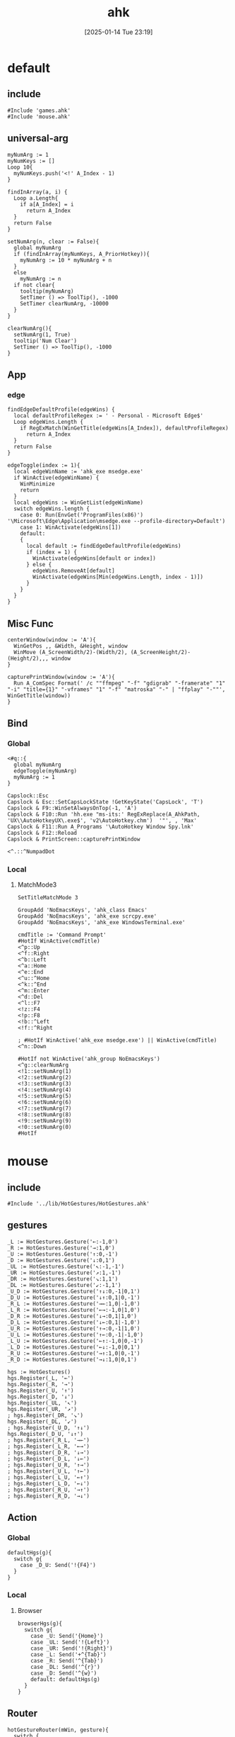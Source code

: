 #+title:      ahk
#+date:       [2025-01-14 Tue 23:19]
#+filetags:   :windows:
#+identifier: 20250114T231945

* default
:PROPERTIES:
:header-args:ahk: :tangle (zr-org-by-tangle-dir "default.ahk")
:END:

** include
:PROPERTIES:
:CUSTOM_ID: 7bfba842-bc68-4665-9af1-a37da905366a
:END:
#+begin_src ahk
#Include 'games.ahk'
#Include 'mouse.ahk'
#+end_src

** universal-arg
:PROPERTIES:
:CUSTOM_ID: d275a01a-d285-46de-bf5c-698f5300653b
:END:
#+begin_src ahk
myNumArg := 1
myNumKeys := []
Loop 10{
  myNumKeys.push('<!' A_Index - 1)
}

findInArray(a, i) {
  Loop a.Length{
    if a[A_Index] = i
      return A_Index
  }
  return False
}

setNumArg(n, clear := False){
  global myNumArg
  if (findInArray(myNumKeys, A_PriorHotkey)){
    myNumArg := 10 * myNumArg + n
  }
  else
    myNumArg := n
  if not clear{
    tooltip(myNumArg)
    SetTimer () => ToolTip(), -1000
    SetTimer clearNumArg, -10000
  }
}

clearNumArg(){
  setNumArg(1, True)
  tooltip('Num Clear')
  SetTimer () => ToolTip(), -1000
}
#+end_src

** App
*** edge
:PROPERTIES:
:CUSTOM_ID: c100aa36-9a58-4e66-b85d-c6256dba7dee
:END:
#+begin_src ahk
findEdgeDefaultProfile(edgeWins) {
  local defaultProfileRegex := ' - Personal - Microsoft​ Edge$'
  Loop edgeWins.Length {
    if RegExMatch(WinGetTitle(edgeWins[A_Index]), defaultProfileRegex)
      return A_Index
  }
  return False
}

edgeToggle(index := 1){
  local edgeWinName := 'ahk_exe msedge.exe'
  if WinActive(edgeWinName) {
    WinMinimize
    return
  }
  local edgeWins := WinGetList(edgeWinName)
  switch edgeWins.length {
    case 0: Run(EnvGet('ProgramFiles(x86)') '\Microsoft\Edge\Application\msedge.exe --profile-directory=Default')
    case 1: WinActivate(edgeWins[1])
    default:
    {
      local default := findEdgeDefaultProfile(edgeWins)
      if (index = 1) {
        WinActivate(edgeWins[default or index])
      } else {
        edgeWins.RemoveAt[default]
        WinActivate(edgeWins[Min(edgeWins.Length, index - 1)])
      }
    }
  }
}
#+end_src
** Misc Func
:PROPERTIES:
:CUSTOM_ID: f80b46cf-63bf-45c3-8a75-fafa356597a2
:END:
#+begin_src ahk
centerWindow(window := 'A'){
  WinGetPos ,, &Width, &Height, window
  WinMove (A_ScreenWidth/2)-(Width/2), (A_ScreenHeight/2)-(Height/2),,, window
}

capturePrintWindow(window := 'A'){
  Run A_ComSpec Format(' /c ""ffmpeg" "-f" "gdigrab" "-framerate" "1" "-i" "title={1}" "-vframes" "1" "-f" "matroska" "-" | "ffplay" "-""', WinGetTitle(window))
}
#+end_src

** Bind

*** Global
:PROPERTIES:
:CUSTOM_ID: 1a77bcfe-be1a-4b2d-beac-0879b9f7c5e7
:END:
#+begin_src ahk
<#q::{
  global myNumArg
  edgeToggle(myNumArg)
  myNumArg := 1
}

Capslock::Esc
Capslock & Esc::SetCapsLockState !GetKeyState('CapsLock', 'T') 
Capslock & F9::WinSetAlwaysOnTop(-1, 'A')
Capslock & F10::Run 'hh.exe "ms-its:' RegExReplace(A_AhkPath, 'UX\\AutoHotkeyUX\.exe$', 'v2\AutoHotkey.chm')  '"', , 'Max'
Capslock & F11::Run A_Programs '\AutoHotkey Window Spy.lnk'
Capslock & F12::Reload
Capslock & PrintScreen::capturePrintWindow

<^.::^NumpadDot
#+end_src

*** Local

**** MatchMode3
:PROPERTIES:
:CUSTOM_ID: 5dd7edc3-c99a-439e-9bba-522ad81318be
:END:
#+begin_src ahk
SetTitleMatchMode 3

GroupAdd 'NoEmacsKeys', 'ahk_class Emacs'
GroupAdd 'NoEmacsKeys', 'ahk_exe scrcpy.exe'
GroupAdd 'NoEmacsKeys', 'ahk_exe WindowsTerminal.exe'
#+end_src

#+begin_src ahk
cmdTitle := 'Command Prompt'
#HotIf WinActive(cmdTitle)
<^p::Up
<^f::Right
<^b::Left
<^a::Home
<^e::End
<^u::^Home
<^k::^End
<^m::Enter
<^d::Del
<^l::F7
<!z::F4
<!p::F8
<!b::^Left
<!f::^Right

; #HotIf WinActive('ahk_exe msedge.exe') || WinActive(cmdTitle)
<^n::Down

#HotIf not WinActive('ahk_group NoEmacsKeys')
<^g::clearNumArg
<!1::setNumArg(1)
<!2::setNumArg(2)
<!3::setNumArg(3)
<!4::setNumArg(4)
<!5::setNumArg(5)
<!6::setNumArg(6)
<!7::setNumArg(7)
<!8::setNumArg(8)
<!9::setNumArg(9)
<!0::setNumArg(0)
#HotIf
#+end_src

* mouse
:PROPERTIES:
:header-args:ahk: :tangle (zr-org-by-tangle-dir "mouse.ahk")
:END:

** include
:PROPERTIES:
:CUSTOM_ID: c77c0629-f231-402e-823f-a5b6efab50fb
:END:
#+begin_src ahk
#Include '../lib/HotGestures/HotGestures.ahk'
#+end_src

** gestures
:PROPERTIES:
:CUSTOM_ID: 749ea152-6a90-4ab0-a5ce-d395a47d1e4e
:END:
#+begin_src ahk
_L := HotGestures.Gesture('←:-1,0')
_R := HotGestures.Gesture('→:1,0')
_U := HotGestures.Gesture('↑:0,-1')
_D := HotGestures.Gesture('↓:0,1')
_UL := HotGestures.Gesture('↖:-1,-1')
_UR := HotGestures.Gesture('↗:1,-1')
_DR := HotGestures.Gesture('↘:1,1')
_DL := HotGestures.Gesture('↙:-1,1')
_U_D := HotGestures.Gesture('↑↓:0,-1|0,1')
_D_U := HotGestures.Gesture('↓↑:0,1|0,-1')
_R_L := HotGestures.Gesture('→←:1,0|-1,0')
_L_R := HotGestures.Gesture('←→:-1,0|1,0')
_D_R := HotGestures.Gesture('↓→:0,1|1,0')
_D_L := HotGestures.Gesture('↓←:0,1|-1,0')
_U_R := HotGestures.Gesture('↑→:0,-1|1,0')
_U_L := HotGestures.Gesture('↑←:0,-1|-1,0')
_L_U := HotGestures.Gesture('←↑:-1,0|0,-1')
_L_D := HotGestures.Gesture('←↓:-1,0|0,1')
_R_U := HotGestures.Gesture('→↑:1,0|0,-1')
_R_D := HotGestures.Gesture('→↓:1,0|0,1')

hgs := HotGestures()
hgs.Register(_L, '←')
hgs.Register(_R, '→')
hgs.Register(_U, '↑')
hgs.Register(_D, '↓')
hgs.Register(_UL, '↖')
hgs.Register(_UR, '↗')
; hgs.Register(_DR, '↘')
hgs.Register(_DL, '↙')
; hgs.Register(_U_D, '↑↓')
hgs.Register(_D_U, '↓↑')
; hgs.Register(_R_L, '→←')
; hgs.Register(_L_R, '←→')
; hgs.Register(_D_R, '↓→')
; hgs.Register(_D_L, '↓←')
; hgs.Register(_U_R, '↑→')
; hgs.Register(_U_L, '↑←')
; hgs.Register(_L_U, '←↑')
; hgs.Register(_L_D, '←↓')
; hgs.Register(_R_U, '→↑')
; hgs.Register(_R_D, '→↓')
#+end_src

** Action

*** Global
:PROPERTIES:
:CUSTOM_ID: 089834b9-4044-4ad2-8473-1a2266e20691
:END:
#+begin_src ahk
defaultHgs(g){
  switch g{
    case _D_U: Send('!{F4}')
  }
}
#+end_src

*** Local

**** Browser
:PROPERTIES:
:CUSTOM_ID: f23179e0-5a9c-40c4-b3e9-f355710ebf89
:END:
#+begin_src ahk
browserHgs(g){
  switch g{
    case _U: Send('{Home}')
    case _UL: Send('!{Left}')
    case _UR: Send('!{Right}')
    case _L: Send('+^{Tab}')
    case _R: Send('^{Tab}')
    case _DL: Send('^{r}')
    case _D: Send('^{w}')
    default: defaultHgs(g)
  }
}
#+end_src

** Router
:PROPERTIES:
:CUSTOM_ID: 5190391d-0221-466c-a4a1-5ef7f6c30f83
:END:
#+begin_src ahk
hotGestureRouter(mWin, gesture){
  switch {
    case WinGetProcessName(mWin) == 'msedge.exe' : browserHgs(gesture)
    case WinGetClass(mWin) == 'MozillaWindowClass' : browserHgs(gesture)
    default: defaultHgs(gesture)
  }
}
#+end_src

** Trigger
:PROPERTIES:
:CUSTOM_ID: 9d0a5191-1fc0-4225-8f4c-6f467c7410ea
:END:
#+begin_src ahk
GroupAdd 'NoHotGestures', 'ahk_class Emacs'
GroupAdd 'NoHotGestures', 'ahk_class UnityWndClass'
GroupAdd 'NoHotGestures', 'ahk_exe Game.exe'

#HotIf not WinActive('ahk_group NoHotGestures')
$RButton::{
  MouseGetPos ,, &mWin
  if mWin != WinGetID('A')
    WinActivate(mWin)

  hgs.Start() ; Start recording
  KeyWait('RButton') ; Keep recording until RButton is released
  hgs.Stop() ; Stop recording
  if hgs.Result.Valid { ; Check validity of result
    hotGestureRouter(mWin, hgs.Result.MatchedGesture)
  }
  ; if no movement or track is too short, hgs.Result.Valid is false, and a right click is expected
  else {
    Send('{RButton}')
  }
}
#HotIf
#+end_src

* games

** main
:PROPERTIES:
:CUSTOM_ID: d9d1e8cc-7c8d-41b3-a502-3d085df6dcec
:END:

#+name: enabled-games
#+begin_src ahk :tangle no
; #Include "../games/from-frontier.ahk"
#+end_src

#+begin_src ahk :tangle (zr-org-by-tangle-dir "games.ahk")
class Game {
  window := "ahk_class RGSS Player"
  keyEnabled := true

  configMap := Map(
    "defaultKeyDuration", 100,
    "defaultKeyWait", 1000,
    "defaultKeyBetween", 0,
    "defaultKeyAfter", 0,
    "defaultKeyRepeat", 1,
    "defaultSpeed", 1
  )

  actionMap := Map()

  __New(
    window := this.window,
    keyEnabled := this.keyEnabled,
    actions := this.actionMap,
    config := Map()) {

    ; HotIf((*) => WinActive(this.window))
    ; callback := ObjBindMethod(this, 'reloadSave', this.intervalMap, this.keyMap)
    ; Hotkey "^p", callback
    this.keyEnabled := keyEnabled
    actionMap := actions

    for key, value in config {
      this.configMap[key] := value
    }
  }

  toggleKeys(){
    if (this.keyEnabled := !this.keyEnabled)
      ToolTip("Hotkey Enabled")
    else
      ToolTip("Hotkey Disabled")
    Sleep 1000
    ToolTip()
  }

  takeAction(action){
    config := this.configMap
    speed := config["defaultSpeed"]

    wait := (action.Has("wait") ? action["wait"] : config["defaultKeyWait"])/speed
    duration := (action.Has("duration") ? action["duration"] : config["defaultKeyDuration"])/speed
    after := (action.Has("after") ? action["after"] : config["defaultKeyAfter"])/speed
    between := (action.Has("between") ? action["between"] : config["defaultKeyBetween"])/speed
    repeat := action.Has("repeat") ? action["repeat"] : config["defaultKeyRepeat"]

    SetKeyDelay wait, duration
    Loop repeat {
      if action.Has("action")
        this.takeActions(this.actionMap[action["action"]])
      else
        SendEvent action["key"]

      if (A_Index < repeat) 
        Sleep between
    }
    Sleep after
  }

  takeActions(actions){
    Loop actions.Length {
      this.takeAction(actions[A_Index])
    }
  }

}

<<enabled-games>>
#+end_src

** others
:PROPERTIES:
:header-args:ahk: :mkdirp t
:tangle-dir: games
:END:

*** fall in labyrinth
:PROPERTIES:
:CUSTOM_ID: 731ff508-738c-4521-a418-d255d3b64cac
:END:
#+begin_src ahk :tangle (zr-org-by-tangle-dir "fall-in-labyrinth.ahk")
class FallInLabyRinth extends Game {

  actionMap := Map(
    "reloadSave", [
      Map("key", "{F12}", "wait", 2000),
      Map("key", "{Down}", "after", 300),
      Map("key", "z", "repeat", 2)
    ],
    "interactBoss", [
      Map("key", "{Up}", "duration", 1800, "wait", 500),
      Map("key", "z"),
      Map("key", "{Down}"),
      Map("key", "z"),
      Map("key", "z", "wait", 9000),
      Map("key", "z", "wait", 1000, "repeat", 1)
    ],
    "combatTune", [
      Map("key", "{Down}", "wait", 800),
      Map("key", "z", "wait", 800, "repeat", 3),
    ],
    "combat", [
      Map("action", "combatTune", "repeat", 3, "between", 6000, "after", 9000),
      ; Map("action", "combatTune", "after", 7000),
      ; Map("action", "combatTune", "after", 5000),
      Map("key", "z", "wait", 800, "repeat", 1, "after", 1000)
    ]
  )

  reloadSave() => this.takeActions(this.actionMap["reloadSave"])

  bossRush(){
    this.takeActions(this.actionMap["interactBoss"])
    this.combat
  }

  combat() => this.takeActions(this.actionMap["combat"])

  reBossRush(){
    this.reloadSave
    this.bossRush
    capturePrintWindow
    SoundBeep
  }
}

g_fallInLabyRinth := FallInLabyRinth("ahk_class RGSS Player")

#HotIf WinActive("fd: ahk_exe ffplay.exe") and WinExist(g_FallInLabyRinth.window)

r::{
  Send "q"
  Sleep 1000
  WinActivate
  Sleep 1000
  g_fallInLabyRinth.reBossRush
}

#HotIf

#HotIf WinActive(g_FallInLabyRinth.window)
^t::g_fallInLabyRinth.toggleKeys


#HotIf WinActive(g_FallInLabyRinth.window) && g_fallInLabyRinth.keyEnabled

^r::g_fallInLabyRinth.reloadSave

^p::g_fallInLabyRinth.reBossRush
^b::g_fallInLabyRinth.bossRush
^c::g_fallInLabyRinth.combat

e::w
c::a
Space::s
w::Up
s::Down
a::Left
d::Right

#HotIf
#+end_src
*** from-frontier
:PROPERTIES:
:CUSTOM_ID: fcb0158c-4311-4e19-9d30-6b7c7523a596
:END:
#+begin_src ahk :tangle (zr-org-by-tangle-dir "from-frontier.ahk")
class FromFrontier extends Game {
  window := 'From Frontier_Steam_ver1.0H ahk_exe Game.exe'

  actionMap := Map(
    "attackFirst", [
      Map("key", "z", "wait", 500, "repeat", 3)
    ],
    "attackSecond", [
      Map("key", "z", "wait", 500, "repeat", 2),
      Map("key", "{Right}", "wait", 500),
      Map("key", "z", "wait", 500)
    ]
  )

  attackFirst() => this.takeActions(this.actionMap["attackFirst"])
  attackSecond() => this.takeActions(this.actionMap["attackSecond"])
}

g_fromFrontier := FromFrontier()

#HotIf WinActive(g_fromFrontier.window)

1::g_fromFrontier.attackFirst
2::g_fromFrontier.attackSecond

#HotIf
#+end_src


